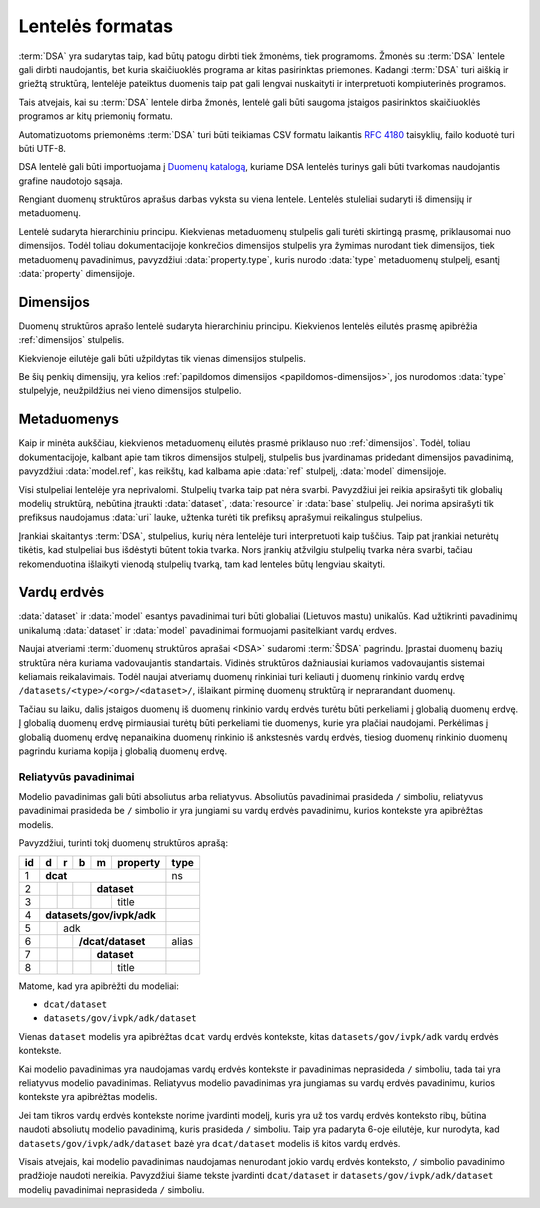 .. default-role:: literal

Lentelės formatas
#################

:term:`DSA` yra sudarytas taip, kad būtų patogu dirbti tiek žmonėms, tiek
programoms. Žmonės su :term:`DSA` lentele gali dirbti naudojantis, bet kuria
skaičiuoklės programa ar kitas pasirinktas priemones. Kadangi :term:`DSA` turi
aiškią ir griežtą struktūrą, lentelėje pateiktus duomenis taip pat gali lengvai
nuskaityti ir interpretuoti kompiuterinės programos.

Tais atvejais, kai su :term:`DSA` lentele dirba žmonės, lentelė gali būti
saugoma įstaigos pasirinktos skaičiuoklės programos ar kitų priemonių formatu.

Automatizuotoms priemonėms :term:`DSA` turi būti teikiamas CSV formatu laikantis
:rfc:`4180` taisyklių, failo koduotė turi būti UTF-8.

DSA lentelė gali būti importuojama į `Duomenų katalogą`_, kuriame DSA lentelės
turinys gali būti tvarkomas naudojantis grafine naudotojo sąsaja.

Rengiant duomenų struktūros aprašus darbas vyksta su viena lentele. Lentelės
stuleliai sudaryti iš dimensijų ir metaduomenų.

.. image:: /_static/struktura.png

Lentelė sudaryta hierarchiniu principu. Kiekvienas metaduomenų stulpelis gali
turėti skirtingą prasmę, priklausomai nuo dimensijos. Todėl toliau
dokumentacijoje konkrečios dimensijos stulpelis yra žymimas nurodant tiek
dimensijos, tiek metaduomenų pavadinimus, pavyzdžiui :data:`property.type`,
kuris nurodo :data:`type` metaduomenų stulpelį, esantį :data:`property`
dimensijoje.

.. _dimensijos-stulpeliai:

Dimensijos
**********

Duomenų struktūros aprašo lentelė sudaryta hierarchiniu principu. Kiekvienos
lentelės eilutės prasmę apibrėžia :ref:`dimensijos` stulpelis.

Kiekvienoje eilutėje gali būti užpildytas tik vienas dimensijos stulpelis.

Be šių penkių dimensijų, yra kelios :ref:`papildomos dimensijos
<papildomos-dimensijos>`, jos nurodomos :data:`type` stulpelyje, neužpildžius
nei vieno dimensijos stulpelio.

.. data:: dataset

    **Duomenų rinkinys**

    Kodinis duomenų rinkinio pavadinimas. Naudojant duomenų rinkinio kodinį
    pavadinimą formuojamas API.

    Duomenų rinkinio kodinis pavadinimas užrašomas pagal tokį šabloną:

    `datasets/` **forma** `/` **organizacija** `/` **katalogas** `/` **rinkinys**

    Visi duomenų rinkinio pavadinimo komponenta užrašomi mažosiomis raidėmis,
    jei reikia žodžiai atskiriami `_` simbolio pagalba.

    forma
        Nurodo organizacijos teisinę formą, galimi variantai:
        
        | **gov** - Viešasis sektorius.
        | **com** - Privatusis sektorius.

    organizacija
        Organizacijos pavadinimo trumpinys. Viena organizacija gali turėti
        vieną trumpinį, kuris yra registruojamas :term:`tuomenų kataloge
        <duomenų katalogas>`.

    katalogas
        Organizacijos informacinė sistemos trumpinys.

    rinkinys
        Informacinės sistemos teikiamas duomenų rinkinys.

    **Pavyzdys**::

        datasets/gov/rc/jar/ws

    Atitinka `dcat:Resource`_ prasmę. Žiūrėti :ref:`dataset`.

    .. _dcat:Resource: https://www.w3.org/TR/vocab-dcat-2/#Class:Resource

.. data:: resource

    **Duomenų šaltinis**

    Kodinis duomenų šaltinio pavadinimas. Atitinka `rml:logicalSource`_, kuris
    gali sutapti su `dcat:Distribution`_ arba `dcat:DataService`_. Žiūrėti
    :ref:`duomenų-šaltinis`.

    .. _rml:logicalSource: https://rml.io/specs/rml/#logical-source
    .. _dcat:Distribution: https://www.w3.org/TR/vocab-dcat-2/#Class:Distribution
    .. _dcat:DataService: https://www.w3.org/TR/vocab-dcat-2/#Class:DataService

.. data:: base

    **Modelio bazė**

    .. deprecated:: 0.2

       Atskira modelio bazė naikinama. Nuo 0.2 versijos, modelio bazė nurodoma
       :data:`model.type` stulpelyje.

    Kodinis bazinio modelio pavadinimas. Atitinka `rdfs:subClassOf`_ prasmę
    (:data:`model` `rdfs:subClassOf` :data:`base`). Žiūrėti :ref:`base`.

    .. _rdfs:subClassOf: https://www.w3.org/TR/rdf-schema/#ch_subclassof

.. data:: model

    **Modelis (lentelė)**

    Kodinis modelio pavadinimas. Atitinka `r2rml:SubjectMap`_ ir yra siejamas
    su `rdfs:Class`_. Žiūrėti :ref:`duomenų-modelis`.

    .. _r2rml:SubjectMap: https://www.w3.org/TR/r2rml/#subject-map
    .. _rdfs:Class: https://www.w3.org/TR/rdf-schema/#ch_class

.. data:: property

    **Savybė (stulpelis)**

    Kodinis savybės pavadinimas. Atitinka `r2rml:PredicateObjectMap`_ ir yra
    siejamas su `rdfs:Property`_. Žiūrėti :ref:`savybė`.

    .. _r2rml:PredicateObjectMap: https://www.w3.org/TR/r2rml/#predicate-object-map
    .. _rdfs:Property: https://www.w3.org/TR/rdf-schema/#ch_property


.. _metaduomenų-stulpeliai:

Metaduomenys
************

Kaip ir minėta aukščiau, kiekvienos metaduomenų eilutės prasmė priklauso nuo
:ref:`dimensijos`. Todėl, toliau dokumentacijoje, kalbant apie tam tikros
dimensijos stulpelį, stulpelis bus įvardinamas pridedant dimensijos
pavadinimą, pavyzdžiui :data:`model.ref`, kas reikštų, kad kalbama apie
:data:`ref` stulpelį, :data:`model` dimensijoje.

.. data:: id

    **Eilutės identifikatorius**

    Unikalus elemento numeris, gali būti sveikas, monotoniškai didėjantis
    skaičius arba UUID. Svarbu užtikrinti, kad visi elementai turėtu unikalų id.

    Šis stulpelis pildomas automatinėmis priemonėmis, siekiant identifikuoti
    konkrečias metaduomenų eilutes, kad būtų galima atpažinti metaduomenis,
    kurie jau buvo pateikti ir po to atnaujinti.

    Šio stulpelio pildyti nereikia.

.. data:: type

    **Tipas**

    Prasmė priklauso nuo dimensijos. Žiūrėti :ref:`duomenų-tipai`.

    Jei nenurodytas nei vienas :ref:`dimensijos stulpelis
    <dimensijos-stulpeliai>`, tuomet šiame stulpelyje nurodoma :ref:`papildoma
    dimensija <papildomos-dimensijos>`.

.. data:: ref

    **Ryšys**

    Prasmė priklauso nuo dimensijos. Žiūrėti :ref:`ryšiai`,
    :ref:`matavimo-vienetai` ir :ref:`enum`.

.. data:: source

    **Šaltinis**

    Duomenų šaltinio struktūros elementai. Žiūrėti :ref:`duomenų-šaltiniai`.

.. data:: prepare

    **Formulė**

    Formulė skirta duomenų atrankai, nuasmeninimui, transformavimui, tikrinimui
    ir pan. Žiūrėti :ref:`formulės`.

.. data:: level

    **Brandos lygis**

    Duomenų brandos lygis, atitinka `5 Star Data`_. Žiūrėti
    :ref:`level`.

    .. _5 Star Data: https://5stardata.info/en/

.. data:: access

    **Prieiga**

    Duomenų prieigos lygis. Žiūrėti :ref:`access`.

.. data:: uri

    **Žodyno atitikmuo**

    Sąsaja su išoriniu žodynu. Žiūrėti :ref:`vocab`.

.. data:: title

    **Pavadinimas**

    Elemento pavadinimas.

.. data:: description

    **Aprašymas**

    Elemento aprašymas. Galima naudoti Markdown_ sintaksę.

    .. _Markdown: https://en.wikipedia.org/wiki/Markdown

Visi stulpeliai lentelėje yra neprivalomi. Stulpelių tvarka taip pat nėra
svarbi. Pavyzdžiui jei reikia apsirašyti tik globalių modelių struktūrą,
nebūtina įtraukti :data:`dataset`, :data:`resource` ir :data:`base` stulpelių.
Jei norima apsirašyti tik prefiksus naudojamus :data:`uri` lauke, užtenka
turėti tik prefiksų aprašymui reikalingus stulpelius.

Įrankiai skaitantys :term:`DSA`, stulpelius, kurių nėra lentelėje turi
interpretuoti kaip tuščius. Taip pat įrankiai neturėtų tikėtis, kad stulpeliai
bus išdėstyti būtent tokia tvarka. Nors įrankių atžvilgiu stulpelių tvarka nėra
svarbi, tačiau rekomenduotina išlaikyti vienodą stulpelių tvarką, tam kad
lenteles būtų lengviau skaityti.


.. _vardų-erdvės:

Vardų erdvės
************

:data:`dataset` ir :data:`model` esantys pavadinimai turi būti globaliai
(Lietuvos mastu) unikalūs. Kad užtikrinti pavadinimų unikalumą :data:`dataset`
ir :data:`model` pavadinimai formuojami pasitelkiant vardų erdves.

.. describe:: /<standard>/

    **Standartų vardų erdvė**

    Standartų vardų erdvė formuojama egzistuojančių standartų ir išorinių žodynų
    pagrindu suteikiant vardų erdvei `<standard>` standarto sutrumpintą
    pavadinimą. Pavyzdžiui atvirų duomenų katalogo metaduomenys turėtų keliauti
    į `/dcat/` vardų erdvę. Standartų sutrumpintus pavadinimus rekomenduojame
    imti iš `Linked Open Vocabularies`_ katalogo.

    .. _Linked Open Vocabularies: https://lov.linkeddata.es/dataset/lov/

.. describe:: /datasets/<type>/<org>/

    **Įstaigų vardų erdvė**

    Konkrečios organizacijos vietinė rinkinio vardų erdvė. Rekomenduojama
    `<org>` reikšmei naudoti organizacijos trumpinį, kad bendras modelio
    pavadinimas nebūtų per daug ilgas.

    Galimos `<type>` reikšmės:

    .. describe:: gov

        Valstybinės įstaigos.

    .. describe:: com

        Verslo įmonės.

.. describe:: /datasets/<type>/<org>/<dataset>/

    **Įstaigų duomenų rinkinių vardų erdvė**

    Įstaigos duomenų rinkinio vardų erdvė į kurią patenka visi įstaigos duomenų
    modeliai.

    Viskas, kas eina po `/datasets/<type>/<org>/` yra įstaigos vardu erdvė,
    kurioje įstaiga, gali įsitraukti papildomas vardų erdves, pavyzdžiui
    `/datasets/<type>/<org>/<isr>/<dataset>`, kuri `<isr>` yra Informacinės
    sistemos ar Registro trumpinys.

.. describe:: /provisional/

    **Duomenų rinkiniai turintys negalutinę struktūrą**

    Šioje vardų erdvėje talpinamos visos kitos vardų erdvės, kurių duomenų
    struktūra nėra galutinė ir gali keistis, be atskiro įspėjimo.

    Visos duomenų rinkinius rekomenduojame pirmiausiai kelti į šią duomenų erdvė
    ir įsitikimus, kad duomenų struktūra yra stabili, perkelti į kitą atitinkamą
    vardų erdvė.


Naujai atveriami :term:`duomenų struktūros aprašai <DSA>` sudaromi :term:`ŠDSA`
pagrindu. Įprastai duomenų bazių struktūra nėra kuriama vadovaujantis
standartais. Vidinės struktūros dažniausiai kuriamos vadovaujantis sistemai
keliamais reikalavimais. Todėl naujai atveriamų duomenų rinkiniai turi keliauti
į duomenų rinkinio vardų erdvę `/datasets/<type>/<org>/<dataset>/`, išlaikant
pirminę duomenų struktūrą ir neprarandant duomenų.

Tačiau su laiku, dalis įstaigos duomenų iš duomenų rinkinio vardų erdvės turėtu
būti perkeliami į globalią duomenų erdvę. Į globalią duomenų erdvę pirmiausiai
turėtų būti perkeliami tie duomenys, kurie yra plačiai naudojami. Perkėlimas į
globalią duomenų erdvę nepanaikina duomenų rinkinio iš ankstesnės vardų erdvės,
tiesiog duomenų rinkinio duomenų pagrindu kuriama kopija į globalią duomenų
erdvę.


.. _relative-model-names:

Reliatyvūs pavadinimai
======================

Modelio pavadinimas gali būti absoliutus arba reliatyvus. Absoliutūs
pavadinimai prasideda `/` simboliu, reliatyvus pavadinimai prasideda be `/`
simbolio ir yra jungiami su vardų erdvės pavadinimu, kurios kontekste yra
apibrėžtas modelis.

Pavyzdžiui, turinti tokį duomenų struktūros aprašą:

+----+-----+-----+-----+-----+----------+-------+
| id | d   | r   | b   | m   | property | type  |
+====+=====+=====+=====+=====+==========+=======+
| 1  | **dcat**                         | ns    |
+----+-----+-----+-----+-----+----------+-------+
| 2  |     |     |     | **dataset**    |       |
+----+-----+-----+-----+-----+----------+-------+
| 3  |     |     |     |     | title    |       |
+----+-----+-----+-----+-----+----------+-------+
| 4  | **datasets/gov/ivpk/adk**        |       |
+----+-----+-----+-----+-----+----------+-------+
| 5  |     | adk                        |       |
+----+-----+-----+-----+-----+----------+-------+
| 6  |     |     | **/dcat/dataset**    | alias |
+----+-----+-----+-----+-----+----------+-------+
| 7  |     |     |     | **dataset**    |       |
+----+-----+-----+-----+-----+----------+-------+
| 8  |     |     |     |     | title    |       |
+----+-----+-----+-----+-----+----------+-------+

Matome, kad yra apibrėžti du modeliai:

- `dcat/dataset`
- `datasets/gov/ivpk/adk/dataset`

Vienas `dataset` modelis yra apibrėžtas `dcat` vardų erdvės kontekste, kitas
`datasets/gov/ivpk/adk` vardų erdvės kontekste.

Kai modelio pavadinimas yra naudojamas vardų erdvės kontekste ir pavadinimas
neprasideda `/` simboliu, tada tai yra reliatyvus modelio pavadinimas.
Reliatyvus modelio pavadinimas yra jungiamas su vardų erdvės pavadinimu,
kurios kontekste yra apibrėžtas modelis.

Jei tam tikros vardų erdvės kontekste norime įvardinti modelį, kuris yra už
tos vardų erdvės konteksto ribų, būtina naudoti absoliutų modelio pavadinimą,
kuris prasideda `/` simboliu. Taip yra padaryta 6-oje eilutėje, kur nurodyta,
kad `datasets/gov/ivpk/adk/dataset` bazė yra `dcat/dataset` modelis iš kitos
vardų erdvės.

Visais atvejais, kai modelio pavadinimas naudojamas nenurodant jokio vardų
erdvės konteksto, `/` simbolio pavadinimo pradžioje naudoti nereikia.
Pavyzdžiui šiame tekste įvardinti `dcat/dataset` ir
`datasets/gov/ivpk/adk/dataset` modelių pavadinimai neprasideda `/` simboliu.


.. _Duomenų katalogą: https://data.gov.lt/
